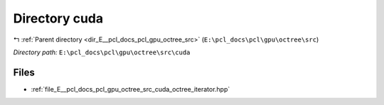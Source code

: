 .. _dir_E__pcl_docs_pcl_gpu_octree_src_cuda:


Directory cuda
==============


|exhale_lsh| :ref:`Parent directory <dir_E__pcl_docs_pcl_gpu_octree_src>` (``E:\pcl_docs\pcl\gpu\octree\src``)

.. |exhale_lsh| unicode:: U+021B0 .. UPWARDS ARROW WITH TIP LEFTWARDS

*Directory path:* ``E:\pcl_docs\pcl\gpu\octree\src\cuda``


Files
-----

- :ref:`file_E__pcl_docs_pcl_gpu_octree_src_cuda_octree_iterator.hpp`


